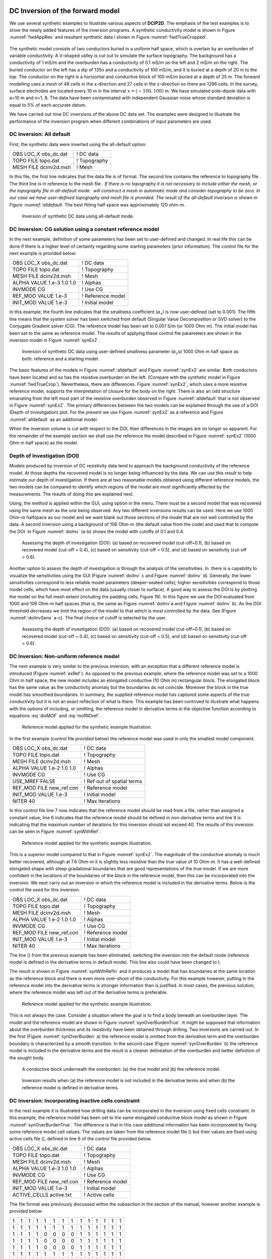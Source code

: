 .. _invexample:

DC Inversion of the forward model
=================================

We use several synthetic examples to illustrate various aspects of **DCIP2D**. The
emphasis of the test examples is to show the newly added features of the
inversion programs. A synthetic conductivity model is shown in Figure
:numref:`fwdAppRes` and resultant synthetic data I shown in Figure
:numref:`fwdTrueCropped`.

.. figure:: ../images/fwdMesh.png
   :name: fwdMesh
   
.. figure:: ../images/fwdTrue.png
   :name: fwdTrue

.. figure:: ../images/fwdAppRes.png
   :name: fwdAppRes

.. figure:: ../images/fwdTrueCropped.png
   :name: fwdTrueCropped

The synthetic model consists of two conductors buried in a uniform half
space, which is overlain by an overburden of variable conductivity. A
V-shaped valley is cut out to simulate the surface topography. The
background has a conductivity of 1 mS/m and the overburden has a
conductivity of 0.1 mS/m on the left and 2 mS/m on the right. The buried
conductor on the left has a dip of 135o and a conductivity of 100 mS/m,
and it is buried at a depth of 20 m to the top. The conductor on the
right is a horizontal and conductive block of 100 mS/m buried at a depth
of 25 m. The forward modelling uses a mesh of 48 cells in the
x-direction and 27 cells in the z-direction so there are 1296 cells. In
the survey, surface electrodes are located every 10 m in the interval
:math:`x=(-100,100)` m. We have simulated pole-dipole data with a=10 m
and n=1, 8. The data have been contaminated with independent Gaussian
noise whose standard deviation is equal to 5% of each accurate datum.

We have carried out nine DC inversions of the above DC data set. The
examples were designed to illustrate the performance of the inversion
program when different combinations of input parameters are used.

DC Inversion: All default
-------------------------

First, the synthetic data were inverted using the all-default option:

+--------------------------+----------------+
| OBS LOC\_X obs\_dc.dat   | ! DC data      |
+--------------------------+----------------+
| TOPO FILE topo.dat       | ! Topography   |
+--------------------------+----------------+
| MESH FILE dcinv2d.msh    | ! Mesh         |
+--------------------------+----------------+

In this file, the first line indicates that the data file is of format.
The second line contains the reference to topography file . The third
line is in reference to the mesh file `. If there is no topography it is
not necessary to include either the mesh, or the topography file in
all-default mode.  will construct a mesh in automatic mode and consider
topography to be zero. In our case we have user-defined topography and
mesh file is provided. The result of the all-default inversion is shown
in Figure :numref:`alldefault`. The best fitting half space was
approximately 120 ohm-m.

.. figure:: ../images/alldefault.png
   :name: alldefault

   Inversion of synthetic DC data using all-default mode.

DC Inversion: CG solution using a constant reference model
----------------------------------------------------------

In the next example, definition of some parameters has been set to
user-defined and changed. In real life this can be done if there is a
higher level of certainty regarding some starting parameters (prior
information). The control file for the next example is provided below:

+-----------------------------+---------------------+
| OBS LOC\_X obs\_dc.dat      | ! DC data           |
+-----------------------------+---------------------+
| TOPO FILE topo.dat          | ! Topography        |
+-----------------------------+---------------------+
| MESH FILE dcinv2d.msh       | ! Mesh              |
+-----------------------------+---------------------+
| ALPHA VALUE 1.e-3 1.0 1.0   | ! Alphas            |
+-----------------------------+---------------------+
| INVMODE CG                  | ! Use CG            |
+-----------------------------+---------------------+
| REF\_MOD VALUE 1.e-3        | ! Reference model   |
+-----------------------------+---------------------+
| INIT\_MOD VALUE 1.e-3       | ! Initial model     |
+-----------------------------+---------------------+

In this example, the fourth line indicates that the smallness
coefficient (:math:`\alpha_s`) is now user-defined (set to 0.001). The
fifth line means that the system solver has been switched from default
(Singular Value Decomposition or SVD solver) to the Conjugate Gradient
solver (CG). The reference model has been set to 0.001 S/m (or 1000 Ohm
m). The initial model has been set to the same as reference model. The
results of applying these control file parameters are shown in the
inversion model in Figure :numref:`synEx2`.

.. figure:: ../images/synEx2.png
   :name: synEx2

   Inversion of synthetic DC data using user-defined smallness parameter
   (:math:`\alpha_s`\ s) 1000 Ohm m half space as both: reference and a
   starting model.

The basic features of the models in Figure :numref:`alldefault` and Figure
:numref:`synEx2` are similar. Both conductors have been located and so has
the resistive overburden on the left. (Compare with the synthetic model
in Figure :numref:`fwdTrueCrop`). Nevertheless, there are differences.
Figure :numref:`synEx2`, which uses a more resistive reference model,
supports the interpretation of closure for the body on the right. There
is also an odd structure emanating from the left most part of the
resistive overburden observed in Figure :numref:`alldefault` that is not
observed in Figure :numref:`synEx2`. The primary differences between the two
models can be explained through the use of a DOI (Depth of
Investigation) plot. For the present we use Figure :numref:`synEx2` as a
reference and Figure :numref:`alldefault` as an additional model.

When the inversion volume is cut with respect to the DOI, then
differences in the images are no longer so apparent. For the remainder
of the example section we shall use the reference the model described in
Figure :numref:`synEx2` (1000 Ohm m half space) as the model.

Depth of Investigation (DOI)
----------------------------

Models produced by inversion of DC resistivity data tend to approach the
background conductivity of the reference model. At those depths the
recovered model is no longer being influenced by the data. We can use
this result to help estimate our depth of investigation. If there are at
two reasonable models obtained using different reference models, the two
models can be compared to identify which regions of the model are most
significantly affected by the measurements. The results of doing this
are explained next.

Using, the method is applied within the GUI, using option in the menu.
There must be a second model that was recovered using the same mesh as
the one being observed. Any two different inversions results can be
used. Here we use 1000 Ohm-m halfspace as our model and we want blank
out those sections of the model that are not well controlled by the
data. A second inversion using a background of 106 Ohm-m (the default
value from the code) and used that to compute the DOI. In Figure
:numref:`doiInv` (a-b) shows the model with cutoffs of 0.1 and 0.4.

.. figure:: ../images/doiInvExample.png
   :name: doiInv

   Assessing the depth of investigation (DOI): (a) based on recovered
   model (cut-off=0.1), (b) based on recovered model (cut-off = 0.4),
   (c) based on sensitivity (cut-off = 0.5), and (d) based on
   sensitivity (cut-off = 0.6).

Another option to assess the depth of investigation is through the
analysis of the sensitivities. In  there is a capability to visualize
the sensitivities using the GUI (Figure :numref:`doiInv` c and Figure
:numref:`doiInv` d). Generally, the lower sensitivities correspond to less
reliable model parameters (deeper-seated cells); higher sensitivities
correspond to those model cells, which have most effect on the data
(usually closer to surface). A good way to assess the DOI is by plotting
the model on the full mesh extent (including the padding cells, Figure
19). In this figure we use the DOI evaluated from 1000 and 106 Ohm-m
half spaces (that is, the same as Figure :numref:`doiInv`a and Figure
:numref:`doiInv` b). As the DOI threshold decreases we limit the region of
the model to that which is most controlled by the data. See (Figure
:numref:`doiInvSens` a-c). The final choice of cutoff is selected by the
user.

.. figure:: ../images/doiSensInvExample.png
   :name: doiInvSens

   Assessing the depth of investigation (DOI): (a) based on recovered
   model (cut-off=0.1), (b) based on recovered model (cut-off = 0.4),
   (c) based on sensitivity (cut-off = 0.5), and (d) based on
   sensitivity (cut-off = 0.6).

DC Inversion: Non-uniform reference model
-----------------------------------------

The next example is very similar to the previous inversion, with an
exception that a different reference model is introduced (Figure
:numref:`exRef`). As opposed to the previous example, where the reference
model was set to a 1000 Ohm m half space, the new model includes an
elongated conductive (10 Ohm m) rectangular block. The elongated block
has the same value as the conductivity anomaly but the boundaries do not
coincide. Moreover the block in the true model has smoothed boundaries.
In summary, the supplied reference model has captured some aspects of
the true conductivity but it is not an exact reflection of what is
there. This example has been contrived to illustrate what happens with
the options of including, or omitting, the reference model in derivative
terms in the objective function according to equations :eq:`disMOF` and
:eq:`mofNOref`.

.. figure:: ../images/synRef.png
   :name: exRef

   Reference model applied for the synthetic example illustration.

In the first example (control file provided below) the reference model
was used in only the smallest model component.

+------------------------------+------------------------------+
| OBS LOC\_X obs\_dc.dat       | ! DC data                    |
+------------------------------+------------------------------+
| TOPO FILE topo.dat           | ! Topography                 |
+------------------------------+------------------------------+
| MESH FILE dcinv2d.msh        | ! Mesh                       |
+------------------------------+------------------------------+
| ALPHA VALUE 1.e-2 1.0 1.0    | ! Alphas                     |
+------------------------------+------------------------------+
| INVMODE CG                   | ! Use CG                     |
+------------------------------+------------------------------+
| USE\_MREF FALSE              | ! Ref out of spatial terms   |
+------------------------------+------------------------------+
| REF\_MOD FILE new\_ref.con   | ! Reference model            |
+------------------------------+------------------------------+
| INIT\_MOD VALUE 1.e-3        | ! Initial model              |
+------------------------------+------------------------------+
| NITER 40                     | ! Max iterations             |
+------------------------------+------------------------------+

In this control file line 7 now indicates that the reference model
should be read from a file, rather than assigned a constant value; line
6 indicates that the reference model should be defined in non-derivative
terms and line 9 is indicating that the maximum number of iterations for
this inversion should not exceed 40. The results of this inversion can
be seen in Figure :numref:`synWithRef`.

.. figure:: ../images/synWithRef.png
   :name: synWithRef

   Reference model applied for the synthetic example illustration.

This is a superior model compared to that in Figure :numref:`synEx2`. The
magnitude of the conductive anomaly is much better recovered, although
at 7.6 Ohm-m it is slightly less resistive than the true value of 10
Ohm-m. It has a well-defined elongated shape with steep gradational
boundaries that are good representations of the true model. If we are
more confident in the locations of the boundaries of the block in the
reference model, then this can be incorporated into the inversion. We
next carry out an inversion in which the reference model is included in
the derivative terms. Below is the control file used for this inversion.

+------------------------------+---------------------+
| OBS LOC\_X obs\_dc.dat       | ! DC data           |
+------------------------------+---------------------+
| TOPO FILE topo.dat           | ! Topography        |
+------------------------------+---------------------+
| MESH FILE dcinv2d.msh        | ! Mesh              |
+------------------------------+---------------------+
| ALPHA VALUE 1.e-2 1.0 1.0    | ! Alphas            |
+------------------------------+---------------------+
| INVMODE CG                   | ! Use CG            |
+------------------------------+---------------------+
| REF\_MOD FILE new\_ref.con   | ! Reference model   |
+------------------------------+---------------------+
| INIT\_MOD VALUE 1.e-3        | ! Initial model     |
+------------------------------+---------------------+
| NITER 40                     | ! Max iterations    |
+------------------------------+---------------------+

The line () from the previous example has been eliminated, switching the
inversion into the default mode (reference model is defined in the
derivative terms in default mode). This line also could have been
changed to ).

The result is shown in Figure :numref:`synWithRefIn` and it produces a model
that has boundaries at the same location as the reference block and
there is even more over-shoot of the conductivity. For this example
however, putting in the reference model into the derivative terms is
stronger information than is justified. In most cases, the previous
solution, where the reference model was left out of the derivative terms
is preferable.

.. figure:: ../images/synWithRefIn.png
   :name: synWithRefIn

   Reference model applied for the synthetic example illustration.

This is not always the case. Consider a situation where the goal is to
find a body beneath an overburden layer. The model and the reference
model are shown in Figure :numref:`synOverBurdenTrue`. It might be supposed
that information about the overburden thickness and its resistivity have
been obtained through drilling. Two inversions are carried out. In the
first (Figure :numref:`synOverBurden` a) the reference model is omitted from
the derivative term and the overburden boundary is characterized by a
smooth transition. In the second case (Figure :numref:`synOverBurden` b) the
reference model is included in the derivative terms and the result is a
cleaner delineation of the overburden and better definition of the
sought body.

.. figure:: ../images/synOverBurdenTrue.png
   :name: synOverBurdenTrue

   A conductive block underneath the overburden: (a) the true model and
   (b) the reference model.

.. figure:: ../images/synOverBurden.png
   :name: synOverBurden

   Inversion results when (a) the reference model is not included in the
   derivative terms and when (b) the reference model is defined in
   derivative terms.

DC Inversion: Incorporating inactive cells constraint
-----------------------------------------------------

In the next example it is illustrated how drilling data can be
incorporated in the inversion using fixed cells constraint. In this
example, the reference model has been set to the same elongated
conductive block model as shown in Figure :numref:`synOverBurdenTrue`. The
difference is that in this case additional information has been
incorporated by fixing some reference model cell values. The values are
taken from the reference model file () but their values are fixed using
active cells file (), defined in line 6 of the control file provided
below.

+------------------------------+---------------------+
| OBS LOC\_X obs\_dc.dat       | ! DC data           |
+------------------------------+---------------------+
| TOPO FILE topo.dat           | ! Topography        |
+------------------------------+---------------------+
| MESH FILE dcinv2d.msh        | ! Mesh              |
+------------------------------+---------------------+
| ALPHA VALUE 1.e-3 1.0 1.0    | ! Alphas            |
+------------------------------+---------------------+
| INVMODE CG                   | ! Use CG            |
+------------------------------+---------------------+
| REF\_MOD FILE new\_ref.con   | ! Reference model   |
+------------------------------+---------------------+
| INIT\_MOD VALUE 1.e-3        | ! Initial model     |
+------------------------------+---------------------+
| ACTIVE\_CELLS active.txt     | ! Active cells      |
+------------------------------+---------------------+

The file format was previously discussed within the subsection in the
section of the manual, however another example is provided below:

+-----+-----+-----+-----+-----+-----+-----+-----+-----+-----+-----+-----+-----+-----+
| 1   | 1   | 1   | 1   | 1   | 1   | 1   | 1   | 1   | 1   | 1   | 1   | 1   | 1   |
+-----+-----+-----+-----+-----+-----+-----+-----+-----+-----+-----+-----+-----+-----+
| 1   | 1   | 1   | 1   | 1   | 1   | 1   | 1   | 1   | 1   | 1   | 1   | 1   | 1   |
+-----+-----+-----+-----+-----+-----+-----+-----+-----+-----+-----+-----+-----+-----+
| 1   | 1   | 1   | 1   | 0   | 0   | 0   | 0   | 1   | 1   | 1   | 1   | 1   | 1   |
+-----+-----+-----+-----+-----+-----+-----+-----+-----+-----+-----+-----+-----+-----+
| 1   | 1   | 1   | 1   | 0   | 0   | 0   | 0   | 1   | 1   | 1   | 1   | 1   | 1   |
+-----+-----+-----+-----+-----+-----+-----+-----+-----+-----+-----+-----+-----+-----+
| 1   | 1   | 1   | 1   | 0   | 0   | 0   | 0   | 1   | 1   | 1   | 1   | 1   | 1   |
+-----+-----+-----+-----+-----+-----+-----+-----+-----+-----+-----+-----+-----+-----+
| 1   | 1   | 1   | 1   | 1   | 1   | 1   | 1   | 1   | 1   | 1   | 1   | 1   | 1   |
+-----+-----+-----+-----+-----+-----+-----+-----+-----+-----+-----+-----+-----+-----+
| 1   | 1   | 1   | 1   | 1   | 1   | 1   | 1   | 1   | 1   | 1   | 1   | 1   | 1   |
+-----+-----+-----+-----+-----+-----+-----+-----+-----+-----+-----+-----+-----+-----+

The format of this file is consistent with the model file, and the
values equal to 1 define the model cells marked as , while values equal
to 0 define the model cells marked as (without the capability affect the
neighbouring cells). The case when inactive cells do not influence their
neighbours is shown in Figure :numref:`synAct`.

.. figure:: ../images/synAct.png
   :name: synAct

   Recovered model when the reference model cells are inactive and they
   do not influence the neighbouring cells.

If it is desired to have the inactive cells influence the values of
neighboring cells, then their values are set to -1 as in the file below.
The resultant inversion model is shown in Figure :numref:`synAct2`. The
region of high conductivity has been extended away from the reference
model and the anomaly smoothly transitions to the background.

+-----+-----+-----+-----+------+------+------+------+-----+-----+-----+-----+-----+-----+
| 1   | 1   | 1   | 1   | 1    | 1    | 1    | 1    | 1   | 1   | 1   | 1   | 1   | 1   |
+-----+-----+-----+-----+------+------+------+------+-----+-----+-----+-----+-----+-----+
| 1   | 1   | 1   | 1   | 1    | 1    | 1    | 1    | 1   | 1   | 1   | 1   | 1   | 1   |
+-----+-----+-----+-----+------+------+------+------+-----+-----+-----+-----+-----+-----+
| 1   | 1   | 1   | 1   | -1   | -1   | -1   | -1   | 1   | 1   | 1   | 1   | 1   | 1   |
+-----+-----+-----+-----+------+------+------+------+-----+-----+-----+-----+-----+-----+
| 1   | 1   | 1   | 1   | -1   | -1   | -1   | -1   | 1   | 1   | 1   | 1   | 1   | 1   |
+-----+-----+-----+-----+------+------+------+------+-----+-----+-----+-----+-----+-----+
| 1   | 1   | 1   | 1   | -1   | -1   | -1   | -1   | 1   | 1   | 1   | 1   | 1   | 1   |
+-----+-----+-----+-----+------+------+------+------+-----+-----+-----+-----+-----+-----+
| 1   | 1   | 1   | 1   | 1    | 1    | 1    | 1    | 1   | 1   | 1   | 1   | 1   | 1   |
+-----+-----+-----+-----+------+------+------+------+-----+-----+-----+-----+-----+-----+
| 1   | 1   | 1   | 1   | 1    | 1    | 1    | 1    | 1   | 1   | 1   | 1   | 1   | 1   |
+-----+-----+-----+-----+------+------+------+------+-----+-----+-----+-----+-----+-----+

.. figure:: ../images/synAct2.png
   :name: synAct2

   Recovered model when cells are inactive, but their values influence
   those of the neighbouring cells.

DC inversion: Using weighting functions
---------------------------------------

The next example illustrates the situation when prior information is
incorporated using the function file. The synthetic model for this
example is the same as illustrated in Figure :numref:`synOverBurdenTrue`.
Instead of reference model, a file was used. The control file used for
this inversion is shown below. The reference to the weighting file is
provided in line 11 ().

+-----------------------------+------------------------------+
| OBS LOC\_X obs\_dc.dat      | ! DC data                    |
+-----------------------------+------------------------------+
| TOPO FILE topo.dat          | ! Topography                 |
+-----------------------------+------------------------------+
| MESH FILE dcinv2d.msh       | ! Mesh                       |
+-----------------------------+------------------------------+
| ALPHA VALUE 1.e-3 1.0 1.0   | ! Alphas                     |
+-----------------------------+------------------------------+
| INVMODE CG                  | ! Use CG                     |
+-----------------------------+------------------------------+
| REF\_MOD FILE 2e-3          | ! Reference model            |
+-----------------------------+------------------------------+
| INIT\_MOD VALUE 2e-3        | ! Initial model              |
+-----------------------------+------------------------------+
| USE\_MREF FALSE             | ! Ref out of spatial terms   |
+-----------------------------+------------------------------+
| WEIGHT w.dat                | ! Weighting file             |
+-----------------------------+------------------------------+
| CHIFACT 1                   | ! Chi factor of 1            |
+-----------------------------+------------------------------+
| NITER 50                    | ! Max iterations             |
+-----------------------------+------------------------------+

The recovered model is illustrated in Figure :numref:`synOverBurdenWght` and
is very similar to the model shown in Figure :numref:`synOverBurden` b. The
alternative of using a weighting file instead of the reference model
facilitated the technical implementation of the prior constraints and
brings an additional degree of freedom in being able to adjust the level
of certainty in the a priori information by editing the weighting
coefficients. In our case, the weighting coefficients were edited for
the :math:`\boldsymbol{\vec{W}}_z` matrix, where the sixth interface (corresponding
to the bottom of the overburden) was set to 0.1 (as opposed to default
weights of 1.0).

.. figure:: ../images/synOverBurdenWght.png
   :name: synOverBurdenWght

   Recovered model from the inversion using file

DC Inversion: Using the Huber norm for data misfit
--------------------------------------------------

The next example illustrates the effects that large data errors can have
on the inversion and how these can be ameliorated with the Huber norm.
The data are the same as used in previous examples except that 5 data
have been severely perturbed. The inversions are carried out with the
same standard deviation estimates, as used previously, a 1000 ohm-m
background, and a data file contaminated with bad apparent resistivity
values. Figure :numref:`huberCont` shows the contamination introduced to the
apparent resistivity file used for the inversions.

.. figure:: ../images/huberCont.png
   :name: huberCont

   The (a) true data and (b) data contaminated with noise that will be
   inverted.

The contaminated data were inverted using a standard :math:`l_2` norm
for the data misfit. The control file for this inversion is provided
below:

+-----------------------------+-------------------------+
| OBS LOC\_X obs\_dc.dat      | ! DC data               |
+-----------------------------+-------------------------+
| TOPO FILE topo.dat          | ! Topography            |
+-----------------------------+-------------------------+
| MESH FILE dcinv2d.msh       | ! Mesh                  |
+-----------------------------+-------------------------+
| ALPHA VALUE 1.e-3 1.0 1.0   | ! Alphas                |
+-----------------------------+-------------------------+
| INVMODE CG                  | ! Use CG                |
+-----------------------------+-------------------------+
| REF\_MOD FILE 1e-3          | ! Reference model       |
+-----------------------------+-------------------------+
| INIT\_MOD VALUE 1e-3        | ! Initial model         |
+-----------------------------+-------------------------+
| USE\_MREF TRUE              | ! Ref everywhere        |
+-----------------------------+-------------------------+
| WEIGHT w.dat                | ! Weighting file        |
+-----------------------------+-------------------------+
| CG\_PARAM 20 1.e-2          | ! CG max iter and tol   |
+-----------------------------+-------------------------+
| NITER 20                    | ! Max iterations        |
+-----------------------------+-------------------------+

The results of the inversion are shown in Figure :numref:`synHuberInv`. The
inversion ran for 20 iterations and the target misfit was not achieved
and there were many artifacts. The reason is that the great effort was
being made to fit the five erroneous data.

.. figure:: ../images/synHuberInv.png
   :name: synHuberInv

   Recovered model (top) and conversion curves (bottom) from the
   inversion of the contaminated data. The data misfit utilized an
   :math:`l_2` norm.

In Figure :numref:`synHuberData` we show the observed data and the
normalized misfit. Three of the five outliers are distinct and they
contribute a value of 2067.05 to the final misfit of 9303. By
recognizing them as outliers, they might be winnowed from further
analysis but two erroneous data have been over fit by the modeling and
as a result produced incorrect structure. This has led to other, higher
quality data, having large misfits. This is characteristic of non-robust
norms.

.. figure:: ../images/synHuberData.png
   :name: synHuberData

   Observed data (top) and the normalized difference (bottom) from the
   inversion using an :math:`l_2` misfit measure.

In order to combat the effect that outliers in the data file may have on
fitting the data using the :math:`l_2` measure, Huber norm was imposed
on the data fit. The example of the control file with Huber norm is
shown below:

+-----------------------------+------------------------------+
| OBS LOC\_X obs\_dc.dat      | ! DC data                    |
+-----------------------------+------------------------------+
| TOPO FILE topo.dat          | ! Topography                 |
+-----------------------------+------------------------------+
| MESH FILE dcinv2d.msh       | ! Mesh                       |
+-----------------------------+------------------------------+
| ALPHA VALUE 1.e-3 1.0 1.0   | ! Alphas                     |
+-----------------------------+------------------------------+
| INVMODE CG                  | ! Use CG                     |
+-----------------------------+------------------------------+
| REF\_MOD FILE 1e-3          | ! Reference model            |
+-----------------------------+------------------------------+
| INIT\_MOD VALUE 1e-3        | ! Initial model              |
+-----------------------------+------------------------------+
| USE\_MREF FALSE             | ! Ref out of spatial terms   |
+-----------------------------+------------------------------+
| HUBER 0.1                   | ! Huber constant             |
+-----------------------------+------------------------------+
| NITER 40                    | ! Max iterations             |
+-----------------------------+------------------------------+

Line 9 in this control file has been set to so that all normalized data
misfits with value greater than 0.1 will be evaluated with the
:math:`l_1` measure. The results are shown in Figure :numref:`synInvHuber2`
and they appear much better, than in previous case. Nevertheless, they
can still be improved by recognizing the existence of the highly
erroneous data and winnowing them from the inversion. incorrect
structure. This has led to other, higher quality data, having large
misfits. This is characteristic of non-robust norms. Although the
recovery is far from perfect, the main conductor bodies are now shown
with satisfactory detail, comparing to the :math:`l_2` normalization.

.. figure:: ../images/synHuber2.png
   :name: synHuber2

   (top) The recovered model from inversion of contaminated data using
   Huber norm for the data misfit and (b) the convergence curves.

IP Inversion of the forward model
=================================

The inversion of IP data is almost identical to the inversion of DC
resistivity data. The primary difference is that IP is a linear problem
and the forward modeling matrix is the sensitivity matrix from the DC
resistivity inversion. The IP inversion code has the same functionality
as the DC resistivity code and the control lines are identical. One
essential difference is that positivity is strictly enforced in the IP
inversion. IP data can be negative but the intrinsic chargeability is
always positive. There is no need to repeat all of the inversions done
for the DC. Rather, we will invert only a few examples to illustrate the
algorithm.

The inversion of IP data is almost identical to the inversion of DC
resistivity data. The primary difference is that IP is a linear problem
and the forward modeling matrix is the sensitivity matrix from the DC
resistivity inversion. The IP inversion code has the same functionality
as the DC resistivity code and the control lines are identical. One
essential difference is that positivity is strictly enforced in the IP
inversion. IP data can be negative but the intrinsic chargeability is
always positive. There is no need to repeat all of the inversions done
for the DC. Rather, we will invert only a few examples to illustrate the
algorithm.

The examples were designed to replicate the capabilities of , shown
using the DC examples. The conductivity models used for IP inversions
were mainly those, acquired from the corresponding DC inversions.

IP inversion: Zero-chargeability reference model
------------------------------------------------

The first example was carried out using zero-chargeability reference
half space and the conductivity model acquired from inverting the dc
resistivity with 1000 Ohm-m half space reference. The control file for
this inversion is shown below:

+-----------------------------+----------------------------+
| OBS LOC\_X obs\_ip.dat      | ! IP data                  |
+-----------------------------+----------------------------+
| TOPO FILE topo.dat          | ! Topography               |
+-----------------------------+----------------------------+
| MESH FILE dcinv2d.msh       | ! Mesh                     |
+-----------------------------+----------------------------+
| ALPHA VALUE 1.e-3 1.0 1.0   | ! Alphas                   |
+-----------------------------+----------------------------+
| INVMODE CG                  | ! Use CG                   |
+-----------------------------+----------------------------+
| REF\_MOD FILE 1e-3          | ! Reference model          |
+-----------------------------+----------------------------+
| INIT\_MOD VALUE 1e-3        | ! Initial model            |
+-----------------------------+----------------------------+
| COND FILE dcinv2d.con       | ! Recovered conductivity   |
+-----------------------------+----------------------------+

On the last line of this control file, there is the reference to the
conductivity file, an essential input parameter for an IP inversion.
This file has to come from a corresponding DC inversion, carried out
prior to the IP inversion. The results of this inversion are shown in
Figure :numref:`synIp1`.

.. figure:: ../images/synIp1.png
   :name: synIp1

   Recovered chargeability model for a zero chargeability reference
   model and 1000 Ohm-m conductivity model.

IP inversion: Non-uniform reference model
-----------------------------------------

In the next example, similarly to the DC inversions, we have introduced
a chargeable block into the reference model (Figure :numref:`synIPref`).

.. figure:: ../images/synIPref.png
   :name: synIPref

   The reference model applied to the synthetic example for
   illustration.

Further, the new reference model was introduced in the inversion and
omitted from the derivative terms. The control file for the inversion is
virtually identical as in case with analogous inversion of the DC data
and is provided below. The resulting inversion is shown in Figure
:numref:`recSynIPref`.

+------------------------------+-------------------------------+
| OBS LOC\_X obs\_ip.dat       | ! IP data                     |
+------------------------------+-------------------------------+
| TOPO FILE topo.dat           | ! Topography                  |
+------------------------------+-------------------------------+
| MESH FILE dcinv2d.msh        | ! Mesh                        |
+------------------------------+-------------------------------+
| ALPHA VALUE 1.e-2 1.0 1.0    | ! Alphas                      |
+------------------------------+-------------------------------+
| INVMODE CG                   | ! Use CG                      |
+------------------------------+-------------------------------+
| REF\_MOD FILE ref\_new.chg   | ! Reference model             |
+------------------------------+-------------------------------+
| INIT\_MOD VALUE 1e-5         | ! Initial model               |
+------------------------------+-------------------------------+
| USE\_MREF FALSE              | ! Ref mod only in smallness   |
+------------------------------+-------------------------------+
| COND FILE dcinv2d.con        | ! Recovered conductivity      |
+------------------------------+-------------------------------+

.. figure:: ../images/recSynIPref.png
   :name: recSynIPref

   Recovered model from IP inversion using the non-uniform reference
   model in the smallness term.

IP inversion: Using Ekblom measure to recover a blocky model
------------------------------------------------------------

In this next example, the geological information is incorporated in the
model objective function using the :math:`l_1` norm measure rather than
the default :math:`l_2` norm. This allows recovery of a blocky model.
The control file for this example is provided below, and the resultant
inversion model is shown in Figure :numref:`synIPblocky`.

+-------------------------------------+----------------------------+
| OBS LOC\_X obs\_ip.dat              | ! IP data                  |
+-------------------------------------+----------------------------+
| TOPO FILE topo.dat                  | ! Topography               |
+-------------------------------------+----------------------------+
| MESH FILE dcinv2d.msh               | ! Mesh                     |
+-------------------------------------+----------------------------+
| ALPHA VALUE 1.e-3 1.0 1.0           | ! Alphas                   |
+-------------------------------------+----------------------------+
| INVMODE CG                          | ! Use CG                   |
+-------------------------------------+----------------------------+
| REF\_MOD FILE 1e-5                  | ! Reference model          |
+-------------------------------------+----------------------------+
| INIT\_MOD VALUE 1e-5                | ! Initial model            |
+-------------------------------------+----------------------------+
| EKBLOM 1. 1. 1. 1.E-3 1.E-3 1.E-3   | ! Ekblom variables         |
+-------------------------------------+----------------------------+
| COND FILE dcinv2d.con               | ! Recovered conductivity   |
+-------------------------------------+----------------------------+

.. figure:: ../images/synIPblocky.png
   :name: synIPblocky

   Recovered model from IP inversion Using :math:`l_1` measure (Ekblom
   norm) of model norm to recover a blocky model.

The resultant models are blocky and the central block has better defined
boundaries than the deep block on the right. This arises because the
right hand block is located close to the edge of the depth of
investigation for the survey. To illustrate this we superpose the depth
of investigation inferred by using the sensitivity function with a
cutoff of 0.5. This is shown in Figure :numref:`synIPblockDOI` to illustrate
the depth of investigation (DOI) the model has been plotted on a larger
scale.

.. figure:: ../images/synIPblockDOI.png
   :name: synIPblockDOI

   The depth of investigation (DOI) for the IP inversion with an
   :math:`l_1` model norm.

IP inversion: Reference model with inactive cells
-------------------------------------------------

This next example illustrates an inversion with a reference model with
fixed cells (inactive). In this example, the inactive cells are
representing a scenario when our constraints are acquired by
incorporating borehole information. Out synthetic borehole is located on
the profile at :math:`x=60` (Figure :numref:`synIPbore` a). This reference
model is now different and involves only the knowledge we have from the
borehole data (Figure :numref:`synIPbore` b). The inversion was carried out
in the mode, when the inactive cells may influence their neighbours and
resulted in the chargeability distribution shown in Figure
:numref:`synIPbore` c. In this mode the inversion extends the chargeability
of the fixed cells away from the reference block. The case is very
similar to the analogous example shown in the DC inversion. The control
file used for this inversion is provided below:

+------------------------------+----------------------------+
| OBS LOC\_X obs\_ip.dat       | ! IP data                  |
+------------------------------+----------------------------+
| TOPO FILE topo.dat           | ! Topography               |
+------------------------------+----------------------------+
| MESH FILE dcinv2d.msh        | ! Mesh                     |
+------------------------------+----------------------------+
| ALPHA LENGTH 100 100         | ! Length scales (m)        |
+------------------------------+----------------------------+
| INVMODE CG                   | ! Use CG                   |
+------------------------------+----------------------------+
| REF\_MOD FILE new\_ref.chg   | ! Reference model          |
+------------------------------+----------------------------+
| ACTIVE\_CELLS active.txt     | ! Active cell model        |
+------------------------------+----------------------------+
| INIT\_MOD VALUE 1e-5         | ! Initial model            |
+------------------------------+----------------------------+
| COND FILE dcinv2d.con        | ! Recovered conductivity   |
+------------------------------+----------------------------+

The file is shown below, the structure has been edited so that two cells
(one in each direction) around the synthetic borehole are set inactive
and with the capability to influence the neighbours (i.e., -1)

+-----+-----+-----+-----+-----+-----+------+------+-----+-----+-----+-----+-----+-----+
| 1   | 1   | 1   | 1   | 1   | 1   | -1   | -1   | 1   | 1   | 1   | 1   | 1   | 1   |
+-----+-----+-----+-----+-----+-----+------+------+-----+-----+-----+-----+-----+-----+
| 1   | 1   | 1   | 1   | 1   | 1   | -1   | -1   | 1   | 1   | 1   | 1   | 1   | 1   |
+-----+-----+-----+-----+-----+-----+------+------+-----+-----+-----+-----+-----+-----+
| 1   | 1   | 1   | 1   | 1   | 1   | -1   | -1   | 1   | 1   | 1   | 1   | 1   | 1   |
+-----+-----+-----+-----+-----+-----+------+------+-----+-----+-----+-----+-----+-----+
| 1   | 1   | 1   | 1   | 1   | 1   | -1   | -1   | 1   | 1   | 1   | 1   | 1   | 1   |
+-----+-----+-----+-----+-----+-----+------+------+-----+-----+-----+-----+-----+-----+
| 1   | 1   | 1   | 1   | 1   | 1   | -1   | -1   | 1   | 1   | 1   | 1   | 1   | 1   |
+-----+-----+-----+-----+-----+-----+------+------+-----+-----+-----+-----+-----+-----+
| 1   | 1   | 1   | 1   | 1   | 1   | -1   | -1   | 1   | 1   | 1   | 1   | 1   | 1   |
+-----+-----+-----+-----+-----+-----+------+------+-----+-----+-----+-----+-----+-----+
| 1   | 1   | 1   | 1   | 1   | 1   | -1   | -1   | 1   | 1   | 1   | 1   | 1   | 1   |
+-----+-----+-----+-----+-----+-----+------+------+-----+-----+-----+-----+-----+-----+

.. figure:: ../images/synIPbore.png
   :name: synIPbore

   (a) The true chargeability model with the borehole location. (b) The
   new reference model created from the borehole information. (c)
   Recovered model with the borehole locations set to inactive with
   influence (-1) on neighbouring cells.

Large data set example
======================

In the next example a synthetic data set is introduced, where a Wenner
array is combined with a pole-dipole array and covers an 8-km long
profile. The synthetic model is a 1000 Ohm- m half space covered by a
50-m thick overburden of variable electrical resistivity (200 Ohm-m
section on the left, followed by 50 Ohm-m section in the middle,
followed by 500 Ohm-m section on the right. The background resistive
media is hosting two rectangular bodies at 150-m depth each. The prism
on the left side is resistive (10,000 Ohm-m resistivity) and the prism
on the right side is conductive (50 Ohm-m) (Figure :numref:`synLarge` a).

For the Wenner array the following configuration was used: number of
stations = 400; minimum a-spacing = 80 m; maximum a-spacing 1367 m
(spreading coefficient: 1.5 to accommodate up to 8 spreads per station).
The spreading coefficient in this case is the multiplier used to
calculate the increased spread distance between the potential electrodes
for each station, given the minimum separation ) The total number of
data for Wenner array (considering number of stations and all possible
separations) was 2610 (Figure :numref:`synLarge` b).

The pole-dipole synthetic survey used a=75 m and n=1,10. The current
pole was fixed on the right hand side of the array. This resulted in a
total number of pole-dipole data of 1005 (Figure :numref:`synLarge` c). The
combined Wenner and pole-dipole data set contains 3615 data (Figure
:numref:`synLarge` d).

This synthetic model was discretized with a mesh, composed of 17918
cells (including padding), with the smallest cells reaching 30 m
horizontally and 15 m vertically for the core region (depth to 1 km).

.. figure:: ../images/synLarge.png
   :name: synLarge

   (a) The true model create for a large-scale synthetic data set by
   combining Wenner and Pole-dipole configurations. (b) The synthetic
   data from the Wenner array and (c) pole-dipole array are combined to
   get the (d) synthetic data for the entire data set.

This synthetic data set was contaminated with 5% Gaussian noise and
inverted using :math:`l_1` measure for model objective function in order
to accommodate a more blocky inversion result. The inversion control
file is provided below:

+----------------------------------+-----------------------------------+
| OBS LOC\_X obs\_dc.dat           | ! DC data                         |
+----------------------------------+-----------------------------------+
| MESH FILE mesh2d.msh             | ! Mesh                            |
+----------------------------------+-----------------------------------+
| NITER 40                         | ! Max iterations                  |
+----------------------------------+-----------------------------------+
| INVMODE CG                       | ! Use CG                          |
+----------------------------------+-----------------------------------+
| REF\_MOD FILE 1e-3               | ! Reference model                 |
+----------------------------------+-----------------------------------+
| INIT\_MOD VALUE 1e-3             | ! Initial model                   |
+----------------------------------+-----------------------------------+
| CHIFACT 1                        | ! data misfit to number of data   |
+----------------------------------+-----------------------------------+
| EKBLOM 1. 1. 1. 1e-3 1e-3 1e-3   | ! Ekblom variables                |
+----------------------------------+-----------------------------------+
| BOUNDS 0.00001 0.02              | ! Global conductivity bounds      |
+----------------------------------+-----------------------------------+

The inversion converged in 17 iterations (Figure :numref:`synLargeRes` a) and
was able to reconstruct all of the features shallower than 500-m of
depth. This is consistent with the depth of investigation for this
survey, based on the sensitivity (Figure :numref:`synLargeRes` b).

.. figure:: ../images/synLargeRec.png
   :name: synLargeRec

   (a) The true model create for a large-scale synthetic data set by
   combining Wenner and Pole-dipole configurations. (b) The recovered
   model from inversion of the large synthetic data set with the Ekblom
   norm showing the DOI based on sensitivity analysis (threshold = 0.4).
   (c) The convergence curves show how the inversion performed.

The observed data were compared with the predicted data. The misfit is
shown in Figure :numref:`synLargeMisfit`. The predicted data error does not
exceed 3.9 standard deviations and overall data misfit is 3597.6.

.. figure:: ../images/synLargeMisfit.png
   :name: synLargeMisfit

   (a) Observed apparent resistivity (mixed Wenner/Pole-dipole data set)
   and the (b) data misfit, which is normalized by the standard
   deviation.

Finally, the parallelization of  with OpenMP was analyzed on this
example. It was inverted twice using 1 and 12 threads (6 cores with
hyper-threading capability) with identical results. Running this example
on one thread took 1:15:50.68 of CPU time, while running it on 6 cores
(12 threads) resulted in convergence in 0:25:16.86 of CPU time, which is
almost a threefold increase in productivity since the last release.
